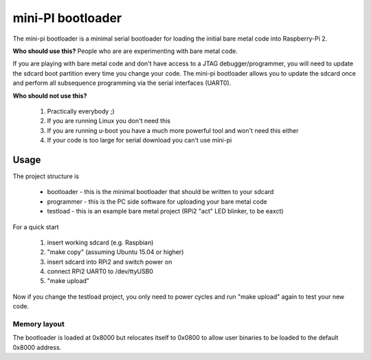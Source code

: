 
mini-PI bootloader
==================

The mini-pi bootloader is a minimal serial bootloader for loading the initial bare metal code into Raspberry-Pi 2.

**Who should use this?** People who are are experimenting with bare metal code.

If you are playing with bare metal code and don't have access to a JTAG debugger/programmer, you will need to update the sdcard boot partition every time you change your code.
The mini-pi bootloader allows you to update the sdcard once and perform all subsequence programming via the serial interfaces (UART0). 

**Who should not use this?** 

 1. Practically everybody ;)
 2. If you are running Linux you don't need this
 3. If you are running u-boot you have a much more powerful tool and won't need this either
 4. If your code is too large for serial download you can't use mini-pi


Usage
-----
The project structure is

 * bootloader - this is the minimal bootloader that should be written to your sdcard
 * programmer - this is the PC side software for uploading your bare metal code
 * testload - this is an example bare metal project (RPi2 "act" LED blinker, to be eaxct)

For a quick start

 1. insert working sdcard (e.g. Raspbian)
 2. "make copy" (assuming Ubuntu 15.04 or higher)
 3. insert sdcard into RPi2 and switch power on
 4. connect RPi2 UART0 to /dev/ttyUSB0
 5. "make upload"

Now if you change the testload project, you only need to power cycles and run "make upload" again to test your new code.


Memory layout
~~~~~~~~~~~~~
The bootloader is loaded at 0x8000 but relocates itself to 0x0800 to allow user binaries to be loaded to the default 0x8000 address.

